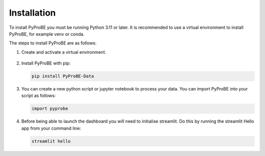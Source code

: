 Installation
============

To install PyProBE you must be running Python 3.11 or later. It is recommended to use a 
virtual environment to install PyProBE, for example venv or conda.

.. dropdown:: If you are completely new to Python

   **Recommended software**

   The easiest way to get started with data processing in Python is to use 
   `Anaconda <https://docs.anaconda.com/anaconda/install/>`_ for package management and
   `Visual Studio Code <https://code.visualstudio.com/download>`_ for code editing. You 
   will need `Git <https://git-scm.com/>`_ installed to clone the repository. If you 
   are new to Git version control, the `GitHub Desktop <https://github.com/apps/desktop>`_
   is a good place to start.

   In order to follow the installation instructions below, on Windows you can work in
   Anaconda Prompt. On Mac or Linux you can use Terminal directly.

   **Using PyProBE after installation**

   Jupyter Notebooks are a popular format for Python data processing. VSCode has 
   support for writing and running these, which you can open from the dropdown menu:

   .. image:: images/VSCode_open_file.png

   You should then select the Anaconda environment that you will create from the list of 
   available Python environments:

   .. image:: images/VSCode_select_kernel.png

The steps to install PyProBE are as follows:

1. Create and activate a virtual environment.
  
  .. tabs::
      .. tab:: venv

         In your working directory:

         .. code-block:: bash

            python -m venv venv
            source .venv/bin/activate

      .. tab:: conda
            
         In any directory:

         .. code-block:: bash

            conda create -n pyprobe python=3.12
            conda activate pyprobe

2. Install PyProBE with pip:
   
   .. code-block:: bash

      pip install PyProBE-Data

3. You can create a new python script or jupyter notebook to 
   process your data. You can import PyProBE into your script as follows:

   .. code-block:: python

      import pyprobe

4. Before being able to launch the dashboard you will need to initialise streamlit.
   Do this by running the streamlit Hello app from your command line:

   .. code-block:: bash

      streamlit hello

.. footbibliography::